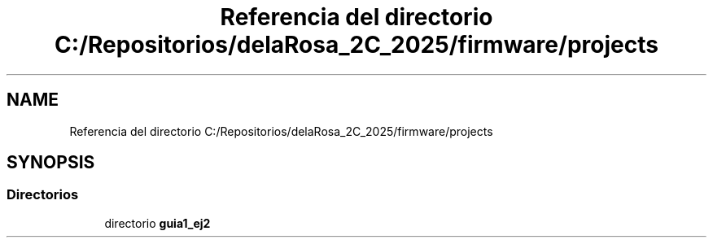 .TH "Referencia del directorio C:/Repositorios/delaRosa_2C_2025/firmware/projects" 3 "Guía 1 - Ejercicio 2" \" -*- nroff -*-
.ad l
.nh
.SH NAME
Referencia del directorio C:/Repositorios/delaRosa_2C_2025/firmware/projects
.SH SYNOPSIS
.br
.PP
.SS "Directorios"

.in +1c
.ti -1c
.RI "directorio \fBguia1_ej2\fP"
.br
.in -1c
